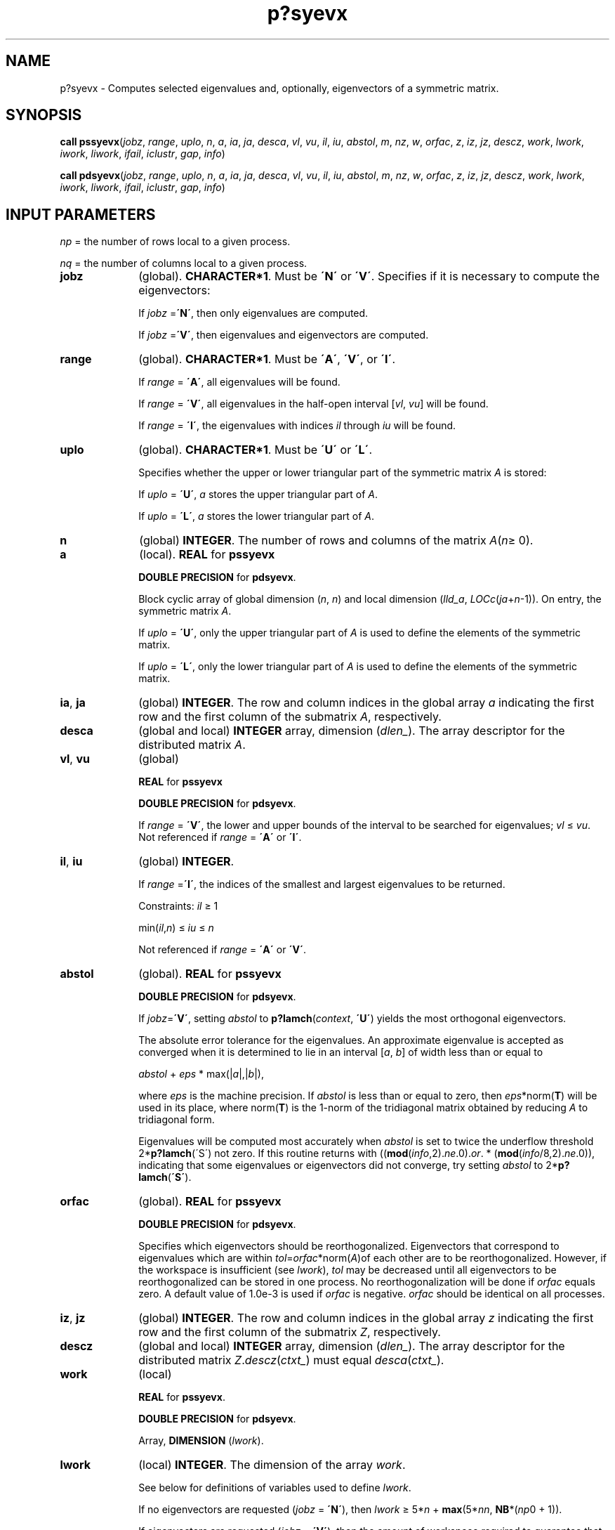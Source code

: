 .\" Copyright (c) 2002 \- 2008 Intel Corporation
.\" All rights reserved.
.\"
.TH p?syevx 3 "Intel Corporation" "Copyright(C) 2002 \- 2008" "Intel(R) Math Kernel Library"
.SH NAME
p?syevx \- Computes selected eigenvalues and, optionally, eigenvectors of a symmetric matrix.
.SH SYNOPSIS
.PP
\fBcall pssyevx\fR(\fIjobz\fR, \fIrange\fR, \fIuplo\fR, \fIn\fR, \fIa\fR, \fIia\fR, \fIja\fR, \fIdesca\fR, \fIvl\fR, \fIvu\fR, \fIil\fR, \fIiu\fR, \fIabstol\fR, \fIm\fR, \fInz\fR, \fIw\fR, \fIorfac\fR, \fIz\fR, \fIiz\fR, \fIjz\fR, \fIdescz\fR, \fIwork\fR, \fIlwork\fR, \fIiwork\fR, \fIliwork\fR, \fIifail\fR, \fIiclustr\fR, \fIgap\fR, \fIinfo\fR)
.PP
\fBcall pdsyevx\fR(\fIjobz\fR, \fIrange\fR, \fIuplo\fR, \fIn\fR, \fIa\fR, \fIia\fR, \fIja\fR, \fIdesca\fR, \fIvl\fR, \fIvu\fR, \fIil\fR, \fIiu\fR, \fIabstol\fR, \fIm\fR, \fInz\fR, \fIw\fR, \fIorfac\fR, \fIz\fR, \fIiz\fR, \fIjz\fR, \fIdescz\fR, \fIwork\fR, \fIlwork\fR, \fIiwork\fR, \fIliwork\fR, \fIifail\fR, \fIiclustr\fR, \fIgap\fR, \fIinfo\fR)
.SH INPUT PARAMETERS
.PP
\fInp\fR = the number of rows local to a given process. 
.PP
\fInq\fR = the number of columns local to a given process. 
.TP 10
\fBjobz\fR
.NL
(global). \fBCHARACTER*1\fR. Must be \fB\'N\'\fR or \fB\'V\'\fR. Specifies if it is necessary to compute the eigenvectors: 
.IP
If \fIjobz\fR =\fB\'N\'\fR, then only eigenvalues are computed. 
.IP
If \fIjobz\fR =\fB\'V\'\fR, then eigenvalues and eigenvectors are computed.
.TP 10
\fBrange\fR
.NL
(global). \fBCHARACTER*1\fR. Must be \fB\'A\'\fR, \fB\'V\'\fR, or \fB\'I\'\fR. 
.IP
If \fIrange\fR = \fB\'A\'\fR, all eigenvalues will be found. 
.IP
If \fIrange\fR = \fB\'V\'\fR, all eigenvalues in the half-open interval [\fIvl\fR, \fIvu\fR] will be found. 
.IP
If \fIrange\fR = \fB\'I\'\fR, the eigenvalues with indices \fIil\fR through \fIiu\fR will be found. 
.TP 10
\fBuplo\fR
.NL
(global). \fBCHARACTER*1\fR. Must be \fB\'U\'\fR or \fB\'L\'\fR.
.IP
Specifies whether the upper or lower triangular part of the symmetric matrix \fIA\fR is stored: 
.IP
If \fIuplo\fR = \fB\'U\'\fR, \fIa\fR stores the upper triangular part of \fIA\fR. 
.IP
If \fIuplo\fR = \fB\'L\'\fR, \fIa\fR stores the lower triangular part of \fIA\fR.
.TP 10
\fBn\fR
.NL
(global) \fBINTEGER\fR. The number of rows and columns of the matrix \fIA\fR(\fIn\fR\(>= 0). 
.TP 10
\fBa\fR
.NL
(local). \fBREAL\fR for \fBpssyevx\fR
.IP
\fBDOUBLE PRECISION\fR for \fBpdsyevx\fR. 
.IP
Block cyclic array of global dimension (\fIn\fR, \fIn\fR) and local dimension (\fIlld\(ula\fR, \fILOC\fR\fIc\fR(\fIja\fR+\fIn\fR-1)). On entry, the symmetric matrix \fIA\fR. 
.IP
If \fIuplo\fR = \fB\'U\'\fR, only the upper triangular part of \fIA\fR is used to define the elements of the symmetric matrix. 
.IP
If \fIuplo\fR = \fB\'L\'\fR, only the lower triangular part of \fIA\fR is used to define the elements of the symmetric matrix. 
.TP 10
\fBia\fR, \fBja\fR
.NL
(global) \fBINTEGER\fR.  The row and column indices in the global array \fIa\fR indicating the first row and the first column of the submatrix \fIA\fR, respectively.
.TP 10
\fBdesca\fR
.NL
(global and local) \fBINTEGER\fR array, dimension (\fIdlen\(ul\fR).  The array descriptor for the distributed matrix \fIA\fR.
.TP 10
\fBvl\fR, \fBvu\fR
.NL
(global)
.IP
\fBREAL\fR for \fBpssyevx\fR
.IP
\fBDOUBLE PRECISION\fR for \fBpdsyevx\fR. 
.IP
If \fIrange\fR = \fB\'V\'\fR, the lower and upper bounds of the interval to be searched for eigenvalues; \fIvl\fR \(<= \fIvu\fR. Not referenced if \fIrange\fR = \fB\'A\'\fR or \fB\'I\'\fR.
.TP 10
\fBil\fR, \fBiu\fR
.NL
(global) \fBINTEGER\fR. 
.IP
If \fIrange\fR =\fB\'I\'\fR, the indices of the smallest and largest eigenvalues to be returned. 
.IP
Constraints: \fIil\fR \(>= 1 
.IP
min(\fIil\fR,\fIn\fR) \(<= \fIiu\fR \(<= \fIn\fR
.IP
Not referenced if \fIrange\fR = \fB\'A\'\fR or \fB\'V\'\fR.
.TP 10
\fBabstol\fR
.NL
(global). \fBREAL\fR for \fBpssyevx\fR
.IP
\fBDOUBLE PRECISION\fR for \fBpdsyevx\fR. 
.IP
If \fIjobz\fR=\fB\'V\'\fR, setting \fIabstol\fR to \fBp?lamch\fR(\fIcontext\fR, \fB\'U\'\fR) yields the most orthogonal eigenvectors. 
.IP
The absolute error tolerance for the eigenvalues. An approximate eigenvalue is accepted as converged when it is determined to lie in an interval [\fIa\fR, \fIb\fR] of width less than or equal to 
.IP
\fIabstol\fR + \fIeps\fR * max(|\fIa\fR|,|\fIb\fR|), 
.IP
where \fIeps\fR is the machine precision. If \fIabstol\fR is less than or equal to zero, then \fIeps\fR*norm(\fBT\fR) will be used in its place, where norm(\fBT\fR) is the 1-norm of the tridiagonal matrix obtained by reducing \fIA\fR to tridiagonal form. 
.IP
Eigenvalues will be computed most accurately when \fIabstol\fR is set to twice the underflow threshold 2*\fBp?lamch\fR(\'S\') not zero. If this routine returns with ((\fBmod\fR(\fIinfo\fR,2).\fIne\fR.0).\fIor\fR. * (\fBmod\fR(\fIinfo\fR/8,2).\fIne\fR.0)), indicating that some eigenvalues or eigenvectors did not converge, try setting \fIabstol\fR to 2*\fBp?lamch\fR(\fB\'S\'\fR). 
.TP 10
\fBorfac\fR
.NL
(global). \fBREAL\fR for \fBpssyevx\fR
.IP
\fBDOUBLE PRECISION\fR for \fBpdsyevx\fR. 
.IP
Specifies which eigenvectors should be reorthogonalized. Eigenvectors that correspond to eigenvalues which are within \fItol\fR=\fIorfac\fR*norm(\fIA\fR)of each other are to be reorthogonalized. However, if the workspace is insufficient (see \fIlwork\fR), \fItol\fR may be decreased until all eigenvectors to be reorthogonalized can be stored in one process. No reorthogonalization will be done if \fIorfac\fR equals zero. A default value of 1.0e-3 is used if \fIorfac\fR is negative. \fIorfac\fR should be identical on all processes. 
.TP 10
\fBiz\fR, \fBjz\fR
.NL
(global) \fBINTEGER\fR.  The row and column indices in the global array \fIz\fR indicating the first row and the first column of the submatrix \fIZ\fR, respectively.
.TP 10
\fBdescz\fR
.NL
(global and local) \fBINTEGER\fR array, dimension (\fIdlen\(ul\fR).  The array descriptor for the distributed matrix \fIZ\fR.\fIdescz\fR(\fIctxt\(ul\fR) must equal \fIdesca\fR(\fIctxt\(ul\fR).
.TP 10
\fBwork\fR
.NL
(local)
.IP
\fBREAL\fR for \fBpssyevx\fR. 
.IP
\fBDOUBLE PRECISION\fR for \fBpdsyevx\fR. 
.IP
Array, \fBDIMENSION\fR (\fIlwork\fR). 
.TP 10
\fBlwork\fR
.NL
(local) \fBINTEGER\fR. The dimension of the array \fIwork\fR. 
.IP
See below for definitions of variables used to define \fIlwork\fR. 
.IP
If no eigenvectors are requested (\fIjobz\fR = \fB\'N\'\fR), then \fIlwork\fR \(>= 5*\fIn\fR + \fBmax\fR(5*\fInn\fR, \fBNB\fR*(\fInp\fR0 + 1)). 
.IP
If eigenvectors are requested (\fIjobz\fR = \fB\'V\'\fR), then the amount of workspace required to guarantee that all eigenvectors are computed is: 
.IP
\fIlwork\fR \(>= 5*\fIn\fR + \fBmax\fR(5*\fInn\fR, \fInp\fR0*\fImq\fR0 + 2*\fBNB\fR*\fBNB\fR) + \fBiceil\fR(\fIneig\fR, \fBNPROW\fR*\fBNPCOL\fR)*\fInn\fR
.IP
The computed eigenvectors may not be orthogonal if the minimal workspace is supplied and \fIorfac\fR is too small. If you want to guarantee orthogonality (at the cost of potentially poor performance) you should add the following to \fIlwork\fR:
.IP
(\fIclustersize\fR-1)*\fIn\fR,
.IP
where \fIclustersize\fR is the number of eigenvalues in the largest cluster, where a cluster is defined as a set of close eigenvalues: 
.IP
{\fIw\fR(\fIk\fR),..., \fIw\fR(\fIk\fR+\fIclustersize\fR-1)|\fIw\fR(\fIj\fR+1) \(<=  \fIw\fR(\fIj\fR)) + \fIorfac\fR*2*norm(\fIA\fR)},
.IP
where 
.IP
\fIneig\fR = number of eigenvectors requested 
.IP
\fInb\fR = \fIdesca\fR(\fImb\(ul\fR) = \fIdesca\fR(\fInb\(ul\fR) = \fIdescz\fR(\fImb\(ul\fR) = \fIdescz\fR(\fInb\(ul\fR); 
.IP
\fInn\fR = \fBmax\fR(\fIn\fR, \fInb\fR, 2); 
.IP
\fIdesca\fR(\fIrsrc\(ul\fR) = \fIdesca\fR(\fInb\(ul\fR) = \fIdescz\fR(\fIrsrc\(ul\fR) = \fIdescz\fR(\fIcsrc\(ul\fR) = 0; 
.IP
\fInp\fR0 = \fBnumroc\fR(\fInn\fR, \fInb\fR, 0, 0, \fBNPROW\fR);
.IP
\fImq\fR0 = \fBnumroc\fR(\fBma\fRx(\fIneig\fR, \fInb\fR, 2), \fInb\fR, 0, 0, \fBNPCOL\fR) \fB\fR
.IP
\fBiceil\fR(\fIx\fR, \fIy\fR) is a ScaLAPACK function returning ceiling(\fIx\fR/\fIy\fR) 
.IP
If \fIlwork\fR is too small to guarantee orthogonality, \fBp?syevx\fR attempts to maintain orthogonality in the clusters with the smallest spacing between the eigenvalues. 
.IP
If \fIlwork\fR is too small to compute all the eigenvectors requested, no computation is performed and \fIinfo\fR= -23 is returned. 
.IP
Note that when \fIrange\fR=\fB\'V\'\fR, number of requested eigenvectors are not known until the eigenvalues are computed. In this case and if  \fIlwork\fR is large enough to compute the eigenvalues, \fBp?sygvx\fR computes the eigenvalues and as many eigenvectors as possible.
.IP
Relationship between workspace, orthogonality & performance: 
.IP
Greater performance can be achieved if adequate workspace is provided. In some situations, performance can decrease as the provided workspace increases above the workspace amount shown below: 
.IP
\fIlwork\fR \(>= \fBmax\fR(\fIlwork\fR, 5*\fIn\fR + \fInsytrd\(ullwopt\fR),
.IP
where \fIlwork\fR, as defined previously, depends upon the number of eigenvectors requested, and 
.IP
\fInsytrd\(ullwopt\fR = \fIn\fR + 2*(\fIanb\fR+1)*(4*\fInps\fR+2) + (\fInps\fR + 3)*\fInps;\fR
.IP
\fIanb\fR = \fBpjlaenv\fR(\fIdesca\fR(\fIctxt\(ul\fR), 3, \'\fBp?syttrd\fR\', \fB\'L\'\fR, 0, 0, 0, 0); 
.IP
\fIsqnpc\fR = \fBint\fR(\fIsqrt\fR(\fIdble\fR(\fBNPROW\fR * \fBNPCOL\fR)));
.IP
\fInps\fR = \fBmax\fR(\fBnumroc\fR(\fIn\fR, 1, 0, 0, \fIsqnpc\fR), 2*\fIanb\fR);
.IP
\fBnumroc\fR is a ScaLAPACK tool functions; \fB\fR
.IP
\fBpjlaenv\fR is a ScaLAPACK environmental inquiry function 
.IP
\fBMYROW\fR, \fBMYCOL\fR, \fBNPROW\fR and \fBNPCOL\fR can be determined by calling the subroutine \fBblacs\(ulgridinfo\fR. 
.IP
For large \fBn\fR, no extra workspace is needed, however the biggest boost in performance comes for small \fBn\fR, so it is wise to provide the extra workspace (typically less than a megabyte per process).
.IP
If \fIclustersize\fR > \fIn\fR/\fIsqrt\fR(\fBNPROW\fR*\fBNPCOL\fR), then providing enough space to compute all the eigenvectors orthogonally will cause serious degradation in performance. At the limit (that is, \fIclustersize\fR = \fIn\fR-1)  \fBp?stein\fR will perform no better than \fB?stein\fR on single processor. 
.IP
For \fIclustersize\fR = \fIn\fR/\fIsqrt\fR(\fBNPROW\fR*\fBNPCOL\fR) reorthogonalizing all eigenvectors will increase the total execution time by a factor of 2 or more. 
.IP
For \fIclustersize\fR>\fIn\fR/\fIsqrt\fR(\fBNPROW\fR*\fBNPCOL\fR) execution time will grow as the square of the cluster size, all other factors remaining equal and assuming enough workspace. Less workspace means less reorthogonalization but faster execution. 
.IP
If \fIlwork\fR = -1, then \fIlwork\fR is global input and a workspace query is assumed; the routine only calculates the size required for optimal performance for all work arrays. Each of these values is returned in the first entry of the corresponding work arrays, and no error message is issued by \fBpxerbla\fR. 
.TP 10
\fBiwork\fR
.NL
(local) \fBINTEGER\fR. Workspace array.
.TP 10
\fBliwork\fR
.NL
(local) \fBINTEGER\fR, dimension of \fIiwork\fR. \fIliwork\fR \(>= 6*\fInnp\fR
.IP
Where: \fInnp\fR = \fBmax\fR(\fIn\fR, \fBNPROW\fR*\fBNPCOL\fR + 1, 4)
.IP
If \fIliwork\fR = -1, then \fIliwork\fR is global input and a workspace query is assumed; the routine only calculates the minimum and optimal size for all work arrays. Each of these values is returned in the first entry of the corresponding work array, and no error message is issued by \fBpxerbla\fR.
.SH OUTPUT PARAMETERS

.TP 10
\fBa\fR
.NL
On exit, the lower triangle (if \fIuplo\fR = \fB\'L\'\fR) or the upper triangle (if \fIuplo\fR = \fB\'U\'\fR)of \fIA\fR, including the diagonal, is overwritten. 
.TP 10
\fBm\fR
.NL
(global) \fBINTEGER\fR. The total number of eigenvalues found; 0 \(<= \fIm\fR \(<= \fI  n\fR.
.TP 10
\fBnz\fR
.NL
(global) \fBINTEGER\fR. Total number of eigenvectors computed. 0 \(<= \fI nz\fR \(<= \fI m\fR. 
.IP
The number of columns of \fIz\fR that are filled. 
.IP
If \fIjobz\fR \(!= \fB\'V\'\fR, \fInz\fR is not referenced. 
.IP
If \fIjobz\fR = \fB\'V\'\fR, \fInz\fR = \fIm\fR unless the user supplies insufficient space and \fBp?syevx\fR is not able to detect this before beginning computation. To get all the eigenvectors requested, the user must supply both sufficient space to hold the eigenvectors in \fIz\fR (\fIm\fR.\fIle\fR.\fIdescz\fR(\fIn\(ul\fR)) and sufficient workspace to compute them. (See \fIlwork\fR). \fBp?syevx\fR is always able to detect insufficient space without computation unless \fIrange\fR.\fIeq\fR.\fB\'V\'\fR. 
.TP 10
\fBw\fR
.NL
(global). \fBREAL\fR for \fBpssyevx\fR
.IP
\fBDOUBLE PRECISION\fR for \fBpdsyevx\fR.
.IP
Array, \fBDIMENSION\fR (\fIn\fR). The first \fIm\fR elements contain the selected eigenvalues in ascending order.
.TP 10
\fBz\fR
.NL
(local). \fBREAL\fR for \fBpssyevx\fR
.IP
\fBDOUBLE PRECISION\fR for \fBpdsyevx\fR.
.IP
Array, global dimension (\fIn\fR, \fIn\fR), local dimension (\fIlld\(ulz\fR, \fILOCc\fR(\fIjz\fR+\fIn\fR-1)).
.IP
If \fIjobz\fR =\fB \'V\'\fR, then on normal exit the first \fIm\fR columns of \fIz\fR contain the orthonormal eigenvectors of the matrix corresponding to the selected eigenvalues. If an eigenvector fails to converge, then that column of \fIz\fR contains the latest approximation to the eigenvector, and the index of the eigenvector is returned in \fIifail\fR. 
.IP
If \fIjobz\fR = \fB\'N\'\fR, then \fIz\fR is not referenced. 
.TP 10
\fIwork\fR(1)
.NL
On exit, returns workspace adequate workspace to allow optimal performance. 
.TP 10
\fIiwork\fR(1)
.NL
On return, \fIiwork\fR(1) contains the amount of integer workspace required.
.TP 10
\fBifail\fR
.NL
(global) \fBINTEGER\fR.
.IP
Array, \fBDIMENSION\fR (\fIn\fR). 
.IP
If \fIjobz\fR =\fB \'V\'\fR, then on normal exit, the first \fIm\fR elements of \fIifail\fR are zero. If (\fBmod\fR(\fIinfo\fR,2). \fIne\fR.0) on exit, then \fIifail\fR contains the indices of the eigenvectors that failed to converge. 
.IP
If \fIjobz\fR = \fB\'N\'\fR, then \fIifail\fR is not referenced. 
.TP 10
\fBiclustr\fR
.NL
(global) \fBINTEGER\fR. Array, \fBDIMENSION\fR(2*\fBNPROW\fR*\fBNPCOL\fR)
.IP
This array contains indices of eigenvectors corresponding to a cluster of eigenvalues that could not be reorthogonalized due to insufficient workspace (see \fIlwork\fR, \fIorfac\fR and \fIinfo\fR). Eigenvectors corresponding to clusters of eigenvalues indexed \fIiclustr\fR(2*\fIi\fR-1) to \fIiclustr\fR(2*\fIi\fR), could not be reorthogonalized due to lack of workspace. Hence the eigenvectors corresponding to these clusters may not be orthogonal. \fIiclustr\fR() is a zero terminated array. (\fIiclustr\fR(2*\fIk\fR).\fIne\fR.0. \fI and\fR. \fIiclustr\fR(2*\fIk\fR+1).\fIeq\fR.0) if and only if \fIk\fR is the number of clusters. 
.IP
\fIiclustr\fR is not referenced if \fIjobz\fR = \fB\'N\'\fR.
.TP 10
\fBgap\fR
.NL
(global)
.IP
\fBREAL\fR for \fBpssyevx\fR
.IP
\fBDOUBLE PRECISION\fR for \fBpdsyevx\fR.
.IP
Array, \fBDIMENSION\fR (\fBNPROW\fR*\fBNPCOL\fR) 
.IP
This array contains the gap between eigenvalues whose eigenvectors could not be reorthogonalized. The output values in this array correspond to the clusters indicated by the array \fIiclustr\fR. As a result, the dot product between eigenvectors corresponding to the \fIi\fRth cluster may be as high as (\fIC\fR*\fIn\fR)/\fIgap\fR(\fIi\fR) where \fIC\fR is a small constant. 
.TP 10
\fBinfo\fR
.NL
(global) \fBINTEGER\fR. 
.IP
If \fIinfo\fR = 0, the execution is successful. 
.IP
If \fIinfo\fR < 0: 
.IP
If the \fIi\fR-th argument is an array and the \fIj\fR-entry had an illegal value, then \fIinfo\fR = -(\fIi\fR*100+\fIj\fR), if the \fIi\fR-th argument is a scalar and had an illegal value, then \fIinfo\fR = -\fIi\fR. 
.IP
If \fIinfo\fR> 0: if (\fBmod\fR(\fIinfo\fR,2).\fIne\fR.0), then one or more eigenvectors failed to converge. Their indices are stored in \fIifail\fR. Ensure \fIabstol\fR=2.0*\fBp?lamch\fR(\fB\'U\'\fR). 
.IP
If (\fBmod\fR(\fIinfo\fR/2,2).\fIne\fR.0), then eigenvectors corresponding to one or more clusters of eigenvalues could not be reorthogonalized because of insufficient workspace.The indices of the clusters are stored in the array \fIiclustr\fR. 
.IP
If (\fBmod\fR(\fIinfo\fR/4,2).\fIne\fR.0), then space limit prevented\fB p?syevx\fRf rom computing all of the eigenvectors between \fIvl\fR and \fIvu\fR. The number of eigenvectors computed is returned in \fInz\fR. 
.IP
If (\fBmod\fR(\fIinfo\fR/8,2).\fIne\fR.0), then\fB p?stebz\fR failed to compute eigenvalues. Ensure \fIabstol\fR=2.0*\fBp?lamch\fR(\fB\'U\'\fR).
